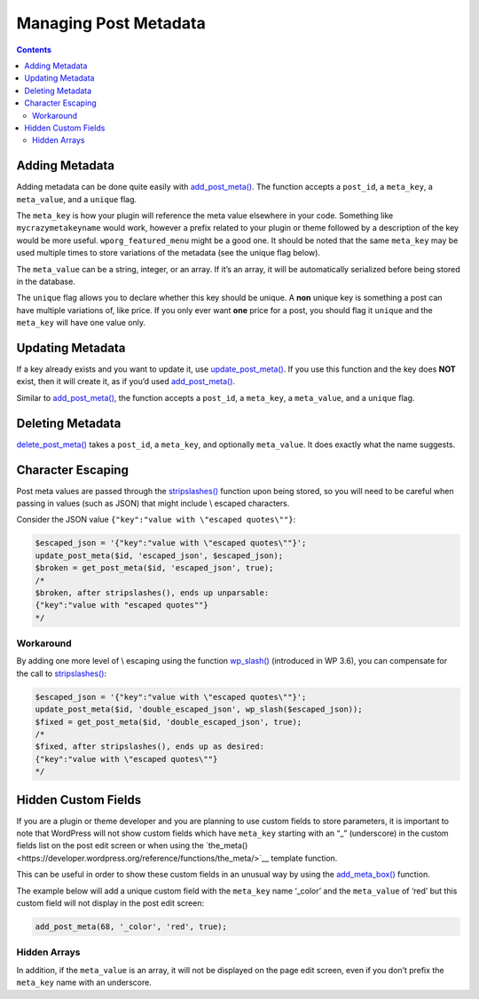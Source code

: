 .. _managing-post-metadata:

Managing Post Metadata
======================

.. contents::

.. _header-n4:

Adding Metadata
----------------

Adding metadata can be done quite easily with
`add_post_meta() <https://developer.wordpress.org/reference/functions/add_post_meta/>`__.
The function accepts a ``post_id``, a ``meta_key``, a ``meta_value``,
and a ``unique`` flag.

The ``meta_key`` is how your plugin will reference the meta value
elsewhere in your code. Something like ``mycrazymetakeyname`` would
work, however a prefix related to your plugin or theme followed by a
description of the key would be more useful. ``wporg_featured_menu``
might be a good one. It should be noted that the same ``meta_key`` may
be used multiple times to store variations of the metadata (see the
unique flag below).

The ``meta_value`` can be a string, integer, or an array. If it’s an
array, it will be automatically serialized before being stored in the
database.

The ``unique`` flag allows you to declare whether this key should be
unique. A **non** unique key is something a post can have multiple
variations of, like price.
If you only ever want **one** price for a post, you should flag it
``unique`` and the ``meta_key`` will have one value only.

.. _header-n10:

Updating Metadata
------------------

If a key already exists and you want to update it, use
`update_post_meta() <https://developer.wordpress.org/reference/functions/update_post_meta/>`__.
If you use this function and the key does **NOT** exist, then it will
create it, as if you’d used
`add_post_meta() <https://developer.wordpress.org/reference/functions/add_post_meta/>`__.

Similar to
`add_post_meta() <https://developer.wordpress.org/reference/functions/add_post_meta/>`__,
the function accepts a ``post_id``, a ``meta_key``, a ``meta_value``,
and a ``unique`` flag.

.. _header-n14:

Deleting Metadata
------------------

`delete_post_meta() <https://developer.wordpress.org/reference/functions/delete_post_meta/>`__
takes a ``post_id``, a ``meta_key``, and optionally ``meta_value``. It
does exactly what the name suggests.

.. _header-n17:

Character Escaping
-------------------

Post meta values are passed through the
`stripslashes() <http://php.net/manual/en/function.stripslashes.php>`__
function upon being stored, so you will need to be careful when passing
in values (such as JSON) that might include \\ escaped characters.

Consider the JSON value ``{"key":"value with \"escaped quotes\""}``:

.. code-block:: php

   $escaped_json = '{"key":"value with \"escaped quotes\""}';
   update_post_meta($id, 'escaped_json', $escaped_json);
   $broken = get_post_meta($id, 'escaped_json', true);
   /*
   $broken, after stripslashes(), ends up unparsable:
   {"key":"value with "escaped quotes""}
   */

.. _header-n21:

Workaround
~~~~~~~~~~~

By adding one more level of \\ escaping using the function
`wp_slash() <https://developer.wordpress.org/reference/functions/wp_slash/>`__
(introduced in WP 3.6), you can compensate for the call to
`stripslashes() <http://php.net/manual/en/function.stripslashes.php>`__:

.. code-block:: php

   $escaped_json = '{"key":"value with \"escaped quotes\""}';
   update_post_meta($id, 'double_escaped_json', wp_slash($escaped_json));
   $fixed = get_post_meta($id, 'double_escaped_json', true);
   /*
   $fixed, after stripslashes(), ends up as desired:
   {"key":"value with \"escaped quotes\""}
   */

.. _header-n25:

Hidden Custom Fields
---------------------

If you are a plugin or theme developer and you are planning to use
custom fields to store parameters, it is important to note that
WordPress will not show custom fields which have ``meta_key`` starting
with an “_” (underscore) in the custom fields list on the post edit
screen or when using the `the_meta()<https://developer.wordpress.org/reference/functions/the_meta/>`__
template function.

This can be useful in order to show these custom fields in an unusual
way by using the
`add_meta_box() <https://developer.wordpress.org/reference/functions/add_meta_box/>`__
function.

The example below will add a unique custom field with the ``meta_key``
name ‘_color’ and the ``meta_value`` of ‘red’ but this custom field
will not display in the post edit screen:

.. code-block:: php

   add_post_meta(68, '_color', 'red', true);


.. _header-n31:

Hidden Arrays
~~~~~~~~~~~~~~

In addition, if the ``meta_value`` is an array, it will not be displayed
on the page edit screen, even if you don’t prefix the ``meta_key`` name
with an underscore.
